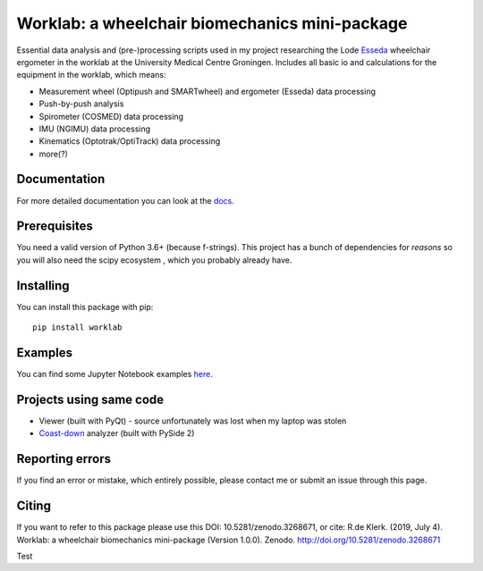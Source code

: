 Worklab: a wheelchair biomechanics mini-package
===============================================

.. image:: https://zenodo.org/badge/DOI/10.5281/zenodo.3268671.svg
   :target: https://doi.org/10.5281/zenodo.3268671

.. image:: https://badge.fury.io/py/worklab.svg
    :target: https://badge.fury.io/py/worklab

.. image:: https://img.shields.io/badge/License-GPLv3-blue.svg
    :target: https://www.gitlab.com/Rickdkk/worklab/tree/master/LICENCE

.. image:: https://readthedocs.org/projects/worklab/badge/?version=latest
    :target: https://worklab.readthedocs.io/en/latest/?badge=latest
    :alt: Documentation Status

Essential data analysis and (pre-)processing scripts used in my project researching the Lode `Esseda`_
wheelchair ergometer in the worklab at the University Medical Centre Groningen. Includes all basic io and calculations for the equipment in the worklab, which means:

.. _Esseda: https://www.lode.nl/en/product/esseda-wheelchair-ergometer/637

* Measurement wheel (Optipush and SMARTwheel) and ergometer (Esseda) data processing
* Push-by-push analysis
* Spirometer (COSMED) data processing
* IMU (NGIMU) data processing
* Kinematics (Optotrak/OptiTrack) data processing
* more(?)

Documentation
-------------
For more detailed documentation you can look at the `docs <https://worklab.readthedocs.io/en/latest>`_.

Prerequisites
-------------
You need a valid version of Python 3.6+ (because f-strings). This project has a bunch of dependencies for *reasons* so you will also need the scipy ecosystem
, which you probably already have.

Installing
----------
You can install this package with pip::

    pip install worklab

Examples
--------
You can find some Jupyter Notebook examples `here <https://worklab.readthedocs.io/en/latest/examples.html>`_.

Projects using same code
------------------------
* Viewer (built with PyQt) - source unfortunately was lost when my laptop was stolen	
* `Coast-down`_ analyzer (built with PySide 2)

.. _Coast-down: https://gitlab.com/Rickdkk/coast_down_test

Reporting errors
----------------
If you find an error or mistake, which entirely possible, please contact me or submit an issue through this page.

Citing
------
If you want to refer to this package please use this DOI: 10.5281/zenodo.3268671, or cite: R.de Klerk. (2019, July 4). Worklab: a wheelchair biomechanics mini-package (Version 1.0.0). Zenodo. http://doi.org/10.5281/zenodo.3268671

Test